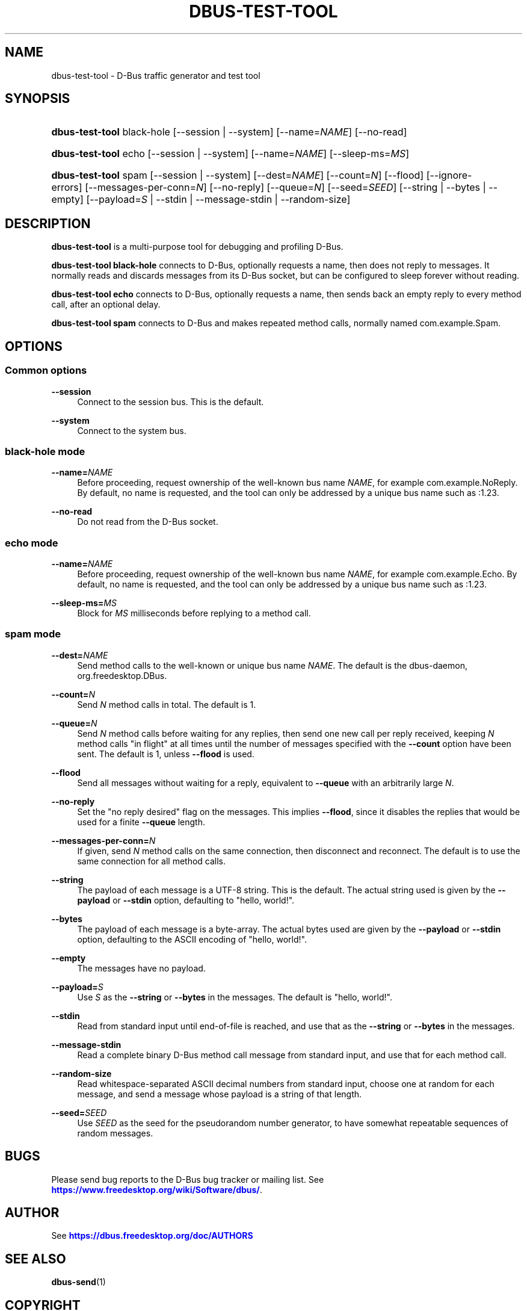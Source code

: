 '\" t
.\"     Title: dbus-test-tool
.\"    Author: [see the "AUTHOR" section]
.\" Generator: DocBook XSL Stylesheets vsnapshot <http://docbook.sf.net/>
.\"      Date: 09/20/2024
.\"    Manual: User Commands
.\"    Source: D-Bus 1.15.9
.\"  Language: English
.\"
.TH "DBUS\-TEST\-TOOL" "1" "09/20/2024" "D\-Bus 1\&.15\&.9" "User Commands"
.\" -----------------------------------------------------------------
.\" * Define some portability stuff
.\" -----------------------------------------------------------------
.\" ~~~~~~~~~~~~~~~~~~~~~~~~~~~~~~~~~~~~~~~~~~~~~~~~~~~~~~~~~~~~~~~~~
.\" http://bugs.debian.org/507673
.\" http://lists.gnu.org/archive/html/groff/2009-02/msg00013.html
.\" ~~~~~~~~~~~~~~~~~~~~~~~~~~~~~~~~~~~~~~~~~~~~~~~~~~~~~~~~~~~~~~~~~
.ie \n(.g .ds Aq \(aq
.el       .ds Aq '
.\" -----------------------------------------------------------------
.\" * set default formatting
.\" -----------------------------------------------------------------
.\" disable hyphenation
.nh
.\" disable justification (adjust text to left margin only)
.ad l
.\" -----------------------------------------------------------------
.\" * MAIN CONTENT STARTS HERE *
.\" -----------------------------------------------------------------
.SH "NAME"
dbus-test-tool \- D\-Bus traffic generator and test tool
.SH "SYNOPSIS"
.HP \w'\fBdbus\-test\-tool\fR\ 'u
\fBdbus\-test\-tool\fR black\-hole [\-\-session | \-\-system] [\-\-name=\fINAME\fR] [\-\-no\-read]
.HP \w'\fBdbus\-test\-tool\fR\ 'u
\fBdbus\-test\-tool\fR echo [\-\-session | \-\-system] [\-\-name=\fINAME\fR] [\-\-sleep\-ms=\fIMS\fR]
.HP \w'\fBdbus\-test\-tool\fR\ 'u
\fBdbus\-test\-tool\fR spam [\-\-session | \-\-system] [\-\-dest=\fINAME\fR] [\-\-count=\fIN\fR] [\-\-flood] [\-\-ignore\-errors] [\-\-messages\-per\-conn=\fIN\fR] [\-\-no\-reply] [\-\-queue=\fIN\fR] [\-\-seed=\fISEED\fR] [\-\-string | \-\-bytes | \-\-empty] [\-\-payload=\fIS\fR | \-\-stdin | \-\-message\-stdin | \-\-random\-size]
.SH "DESCRIPTION"
.PP
\fBdbus\-test\-tool\fR
is a multi\-purpose tool for debugging and profiling D\-Bus\&.
.PP
\fBdbus\-test\-tool black\-hole\fR
connects to D\-Bus, optionally requests a name, then does not reply to messages\&. It normally reads and discards messages from its D\-Bus socket, but can be configured to sleep forever without reading\&.
.PP
\fBdbus\-test\-tool echo\fR
connects to D\-Bus, optionally requests a name, then sends back an empty reply to every method call, after an optional delay\&.
.PP
\fBdbus\-test\-tool spam\fR
connects to D\-Bus and makes repeated method calls, normally named
com\&.example\&.Spam\&.
.SH "OPTIONS"
.SS "Common options"
.PP
\fB\-\-session\fR
.RS 4
Connect to the session bus\&. This is the default\&.
.RE
.PP
\fB\-\-system\fR
.RS 4
Connect to the system bus\&.
.RE
.SS "black\-hole mode"
.PP
\fB\-\-name=\fR\fINAME\fR
.RS 4
Before proceeding, request ownership of the well\-known bus name
\fINAME\fR, for example
com\&.example\&.NoReply\&. By default, no name is requested, and the tool can only be addressed by a unique bus name such as
:1\&.23\&.
.RE
.PP
\fB\-\-no\-read\fR
.RS 4
Do not read from the D\-Bus socket\&.
.RE
.SS "echo mode"
.PP
\fB\-\-name=\fR\fINAME\fR
.RS 4
Before proceeding, request ownership of the well\-known bus name
\fINAME\fR, for example
com\&.example\&.Echo\&. By default, no name is requested, and the tool can only be addressed by a unique bus name such as
:1\&.23\&.
.RE
.PP
\fB\-\-sleep\-ms=\fR\fIMS\fR
.RS 4
Block for
\fIMS\fR
milliseconds before replying to a method call\&.
.RE
.SS "spam mode"
.PP
\fB\-\-dest=\fR\fINAME\fR
.RS 4
Send method calls to the well\-known or unique bus name
\fINAME\fR\&. The default is the dbus\-daemon,
org\&.freedesktop\&.DBus\&.
.RE
.PP
\fB\-\-count=\fR\fIN\fR
.RS 4
Send
\fIN\fR
method calls in total\&. The default is 1\&.
.RE
.PP
\fB\-\-queue=\fR\fIN\fR
.RS 4
Send
\fIN\fR
method calls before waiting for any replies, then send one new call per reply received, keeping
\fIN\fR
method calls "in flight" at all times until the number of messages specified with the
\fB\-\-count\fR
option have been sent\&. The default is 1, unless
\fB\-\-flood\fR
is used\&.
.RE
.PP
\fB\-\-flood\fR
.RS 4
Send all messages without waiting for a reply, equivalent to
\fB\-\-queue\fR
with an arbitrarily large
\fIN\fR\&.
.RE
.PP
\fB\-\-no\-reply\fR
.RS 4
Set the "no reply desired" flag on the messages\&. This implies
\fB\-\-flood\fR, since it disables the replies that would be used for a finite
\fB\-\-queue\fR
length\&.
.RE
.PP
\fB\-\-messages\-per\-conn=\fR\fIN\fR
.RS 4
If given, send
\fIN\fR
method calls on the same connection, then disconnect and reconnect\&. The default is to use the same connection for all method calls\&.
.RE
.PP
\fB\-\-string\fR
.RS 4
The payload of each message is a UTF\-8 string\&. This is the default\&. The actual string used is given by the
\fB\-\-payload\fR
or
\fB\-\-stdin\fR
option, defaulting to "hello, world!"\&.
.RE
.PP
\fB\-\-bytes\fR
.RS 4
The payload of each message is a byte\-array\&. The actual bytes used are given by the
\fB\-\-payload\fR
or
\fB\-\-stdin\fR
option, defaulting to the ASCII encoding of "hello, world!"\&.
.RE
.PP
\fB\-\-empty\fR
.RS 4
The messages have no payload\&.
.RE
.PP
\fB\-\-payload=\fR\fIS\fR
.RS 4
Use
\fIS\fR
as the
\fB\-\-string\fR
or
\fB\-\-bytes\fR
in the messages\&. The default is "hello, world!"\&.
.RE
.PP
\fB\-\-stdin\fR
.RS 4
Read from standard input until end\-of\-file is reached, and use that as the
\fB\-\-string\fR
or
\fB\-\-bytes\fR
in the messages\&.
.RE
.PP
\fB\-\-message\-stdin\fR
.RS 4
Read a complete binary D\-Bus method call message from standard input, and use that for each method call\&.
.RE
.PP
\fB\-\-random\-size\fR
.RS 4
Read whitespace\-separated ASCII decimal numbers from standard input, choose one at random for each message, and send a message whose payload is a string of that length\&.
.RE
.PP
\fB\-\-seed=\fR\fISEED\fR
.RS 4
Use
\fISEED\fR
as the seed for the pseudorandom number generator, to have somewhat repeatable sequences of random messages\&.
.RE
.SH "BUGS"
.PP
Please send bug reports to the D\-Bus bug tracker or mailing list\&. See
\m[blue]\fBhttps://www\&.freedesktop\&.org/wiki/Software/dbus/\fR\m[]\&.
.SH "AUTHOR"
.PP
See
\m[blue]\fBhttps://dbus\&.freedesktop\&.org/doc/AUTHORS\fR\m[]
.SH "SEE ALSO"
.PP
\fBdbus-send\fR(1)
.SH "COPYRIGHT"
.br
Copyright \(co 2015 Collabora Ltd.
.br
.PP
This man page is distributed under the same terms as dbus\-test\-tool (GPL\-2+)\&. There is NO WARRANTY, to the extent permitted by law\&.
.sp
